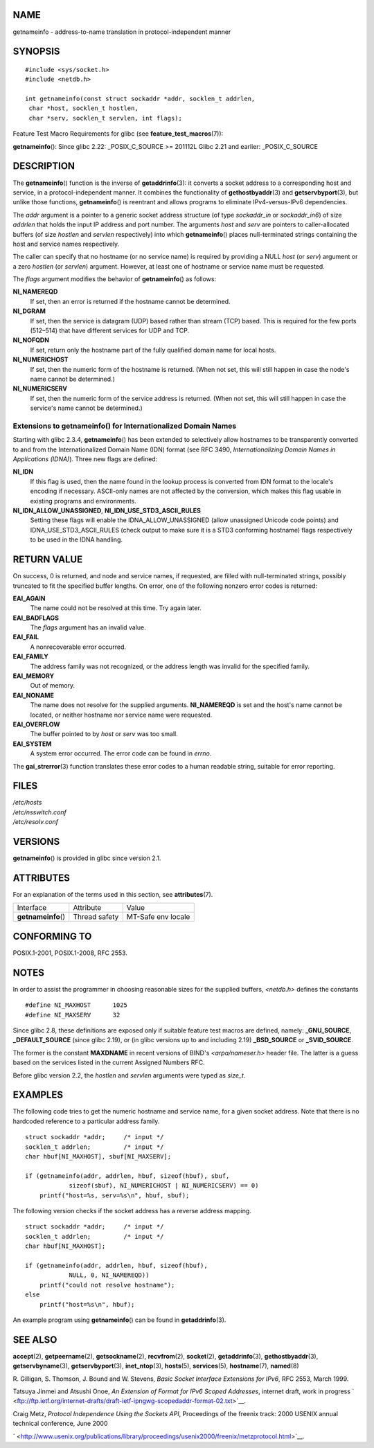 NAME
====

getnameinfo - address-to-name translation in protocol-independent manner

SYNOPSIS
========

::

   #include <sys/socket.h>
   #include <netdb.h>

   int getnameinfo(const struct sockaddr *addr, socklen_t addrlen,
    char *host, socklen_t hostlen,
    char *serv, socklen_t servlen, int flags);

Feature Test Macro Requirements for glibc (see
**feature_test_macros**\ (7)):

**getnameinfo**\ (): Since glibc 2.22: \_POSIX_C_SOURCE >= 201112L Glibc
2.21 and earlier: \_POSIX_C_SOURCE

DESCRIPTION
===========

The **getnameinfo**\ () function is the inverse of **getaddrinfo**\ (3):
it converts a socket address to a corresponding host and service, in a
protocol-independent manner. It combines the functionality of
**gethostbyaddr**\ (3) and **getservbyport**\ (3), but unlike those
functions, **getnameinfo**\ () is reentrant and allows programs to
eliminate IPv4-versus-IPv6 dependencies.

The *addr* argument is a pointer to a generic socket address structure
(of type *sockaddr_in* or *sockaddr_in6*) of size *addrlen* that holds
the input IP address and port number. The arguments *host* and *serv*
are pointers to caller-allocated buffers (of size *hostlen* and
*servlen* respectively) into which **getnameinfo**\ () places
null-terminated strings containing the host and service names
respectively.

The caller can specify that no hostname (or no service name) is required
by providing a NULL *host* (or *serv*) argument or a zero *hostlen* (or
*servlen*) argument. However, at least one of hostname or service name
must be requested.

The *flags* argument modifies the behavior of **getnameinfo**\ () as
follows:

**NI_NAMEREQD**
   If set, then an error is returned if the hostname cannot be
   determined.

**NI_DGRAM**
   If set, then the service is datagram (UDP) based rather than stream
   (TCP) based. This is required for the few ports (512–514) that have
   different services for UDP and TCP.

**NI_NOFQDN**
   If set, return only the hostname part of the fully qualified domain
   name for local hosts.

**NI_NUMERICHOST**
   If set, then the numeric form of the hostname is returned. (When not
   set, this will still happen in case the node's name cannot be
   determined.)

**NI_NUMERICSERV**
   If set, then the numeric form of the service address is returned.
   (When not set, this will still happen in case the service's name
   cannot be determined.)

Extensions to getnameinfo() for Internationalized Domain Names
--------------------------------------------------------------

Starting with glibc 2.3.4, **getnameinfo**\ () has been extended to
selectively allow hostnames to be transparently converted to and from
the Internationalized Domain Name (IDN) format (see RFC 3490,
*Internationalizing Domain Names in Applications (IDNA)*). Three new
flags are defined:

**NI_IDN**
   If this flag is used, then the name found in the lookup process is
   converted from IDN format to the locale's encoding if necessary.
   ASCII-only names are not affected by the conversion, which makes this
   flag usable in existing programs and environments.

**NI_IDN_ALLOW_UNASSIGNED**, **NI_IDN_USE_STD3_ASCII_RULES**
   Setting these flags will enable the IDNA_ALLOW_UNASSIGNED (allow
   unassigned Unicode code points) and IDNA_USE_STD3_ASCII_RULES (check
   output to make sure it is a STD3 conforming hostname) flags
   respectively to be used in the IDNA handling.

RETURN VALUE
============

On success, 0 is returned, and node and service names, if requested, are
filled with null-terminated strings, possibly truncated to fit the
specified buffer lengths. On error, one of the following nonzero error
codes is returned:

**EAI_AGAIN**
   The name could not be resolved at this time. Try again later.

**EAI_BADFLAGS**
   The *flags* argument has an invalid value.

**EAI_FAIL**
   A nonrecoverable error occurred.

**EAI_FAMILY**
   The address family was not recognized, or the address length was
   invalid for the specified family.

**EAI_MEMORY**
   Out of memory.

**EAI_NONAME**
   The name does not resolve for the supplied arguments. **NI_NAMEREQD**
   is set and the host's name cannot be located, or neither hostname nor
   service name were requested.

**EAI_OVERFLOW**
   The buffer pointed to by *host* or *serv* was too small.

**EAI_SYSTEM**
   A system error occurred. The error code can be found in *errno*.

The **gai_strerror**\ (3) function translates these error codes to a
human readable string, suitable for error reporting.

FILES
=====

| */etc/hosts*
| */etc/nsswitch.conf*
| */etc/resolv.conf*

VERSIONS
========

**getnameinfo**\ () is provided in glibc since version 2.1.

ATTRIBUTES
==========

For an explanation of the terms used in this section, see
**attributes**\ (7).

=================== ============= ==================
Interface           Attribute     Value
**getnameinfo**\ () Thread safety MT-Safe env locale
=================== ============= ==================

CONFORMING TO
=============

POSIX.1-2001, POSIX.1-2008, RFC 2553.

NOTES
=====

In order to assist the programmer in choosing reasonable sizes for the
supplied buffers, *<netdb.h>* defines the constants

::

   #define NI_MAXHOST      1025
   #define NI_MAXSERV      32

Since glibc 2.8, these definitions are exposed only if suitable feature
test macros are defined, namely: **\_GNU_SOURCE**, **\_DEFAULT_SOURCE**
(since glibc 2.19), or (in glibc versions up to and including 2.19)
**\_BSD_SOURCE** or **\_SVID_SOURCE**.

The former is the constant **MAXDNAME** in recent versions of BIND's
*<arpa/nameser.h>* header file. The latter is a guess based on the
services listed in the current Assigned Numbers RFC.

Before glibc version 2.2, the *hostlen* and *servlen* arguments were
typed as *size_t*.

EXAMPLES
========

The following code tries to get the numeric hostname and service name,
for a given socket address. Note that there is no hardcoded reference to
a particular address family.

::

   struct sockaddr *addr;     /* input */
   socklen_t addrlen;         /* input */
   char hbuf[NI_MAXHOST], sbuf[NI_MAXSERV];

   if (getnameinfo(addr, addrlen, hbuf, sizeof(hbuf), sbuf,
               sizeof(sbuf), NI_NUMERICHOST | NI_NUMERICSERV) == 0)
       printf("host=%s, serv=%s\n", hbuf, sbuf);

The following version checks if the socket address has a reverse address
mapping.

::

   struct sockaddr *addr;     /* input */
   socklen_t addrlen;         /* input */
   char hbuf[NI_MAXHOST];

   if (getnameinfo(addr, addrlen, hbuf, sizeof(hbuf),
               NULL, 0, NI_NAMEREQD))
       printf("could not resolve hostname");
   else
       printf("host=%s\n", hbuf);

An example program using **getnameinfo**\ () can be found in
**getaddrinfo**\ (3).

SEE ALSO
========

**accept**\ (2), **getpeername**\ (2), **getsockname**\ (2),
**recvfrom**\ (2), **socket**\ (2), **getaddrinfo**\ (3),
**gethostbyaddr**\ (3), **getservbyname**\ (3), **getservbyport**\ (3),
**inet_ntop**\ (3), **hosts**\ (5), **services**\ (5),
**hostname**\ (7), **named**\ (8)

R. Gilligan, S. Thomson, J. Bound and W. Stevens, *Basic Socket
Interface Extensions for IPv6*, RFC 2553, March 1999.

Tatsuya Jinmei and Atsushi Onoe, *An Extension of Format for IPv6 Scoped
Addresses*, internet draft, work in progress
` <ftp://ftp.ietf.org/internet-drafts/draft-ietf-ipngwg-scopedaddr-format-02.txt>`__.

Craig Metz, *Protocol Independence Using the Sockets API*, Proceedings
of the freenix track: 2000 USENIX annual technical conference, June 2000

` <http://www.usenix.org/publications/library/proceedings/usenix2000/freenix/metzprotocol.html>`__.
